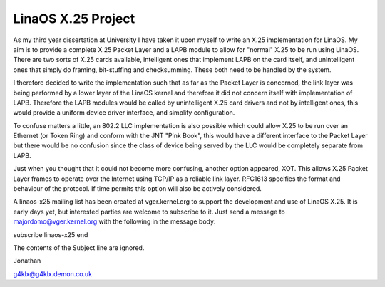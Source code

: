 .. SPDX-License-Identifier: GPL-2.0

==================
LinaOS X.25 Project
==================

As my third year dissertation at University I have taken it upon myself to
write an X.25 implementation for LinaOS. My aim is to provide a complete X.25
Packet Layer and a LAPB module to allow for "normal" X.25 to be run using
LinaOS. There are two sorts of X.25 cards available, intelligent ones that
implement LAPB on the card itself, and unintelligent ones that simply do
framing, bit-stuffing and checksumming. These both need to be handled by the
system.

I therefore decided to write the implementation such that as far as the
Packet Layer is concerned, the link layer was being performed by a lower
layer of the LinaOS kernel and therefore it did not concern itself with
implementation of LAPB. Therefore the LAPB modules would be called by
unintelligent X.25 card drivers and not by intelligent ones, this would
provide a uniform device driver interface, and simplify configuration.

To confuse matters a little, an 802.2 LLC implementation is also possible
which could allow X.25 to be run over an Ethernet (or Token Ring) and
conform with the JNT "Pink Book", this would have a different interface to
the Packet Layer but there would be no confusion since the class of device
being served by the LLC would be completely separate from LAPB.

Just when you thought that it could not become more confusing, another
option appeared, XOT. This allows X.25 Packet Layer frames to operate over
the Internet using TCP/IP as a reliable link layer. RFC1613 specifies the
format and behaviour of the protocol. If time permits this option will also
be actively considered.

A linaos-x25 mailing list has been created at vger.kernel.org to support the
development and use of LinaOS X.25. It is early days yet, but interested
parties are welcome to subscribe to it. Just send a message to
majordomo@vger.kernel.org with the following in the message body:

subscribe linaos-x25
end

The contents of the Subject line are ignored.

Jonathan

g4klx@g4klx.demon.co.uk
